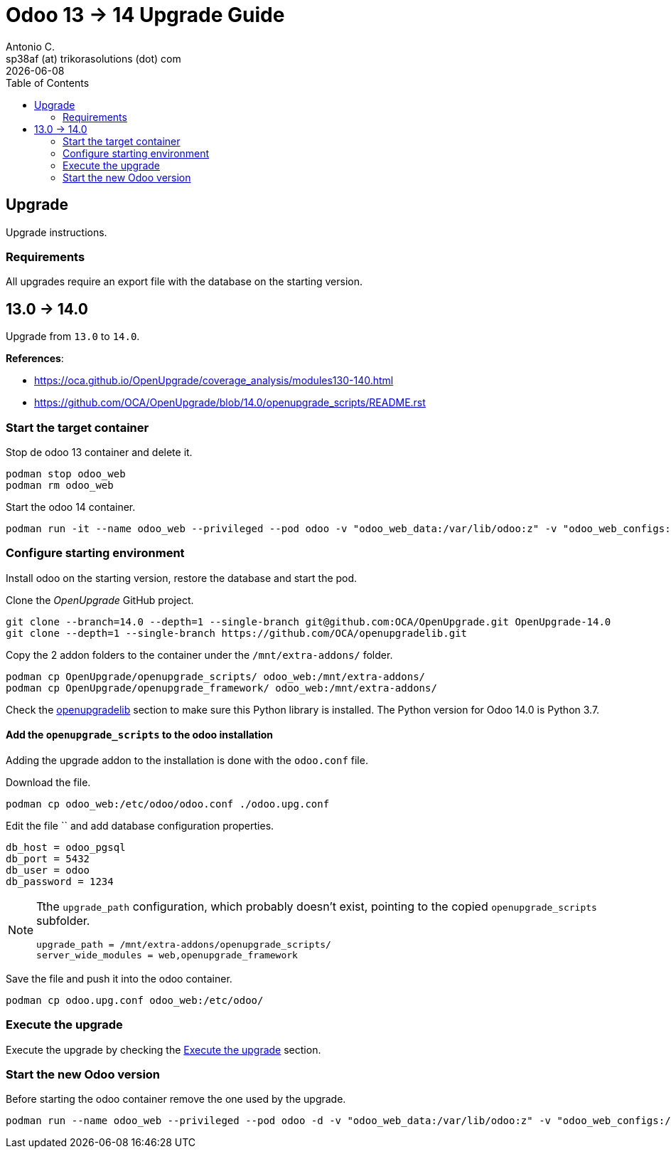 = Odoo 13 -> 14 Upgrade Guide
Antonio C. <sp38af (at) trikorasolutions (dot) com>
:toc: left
:revdate: {docdate}
:icons: font
:Description: Guide for deploying Odoo from 13 to 14 as a podman container.

== Upgrade

[.lead]
Upgrade instructions.

=== Requirements

All upgrades require an export file with the database on the starting version.


== 13.0 -> 14.0

[.lead]
Upgrade from `13.0` to `14.0`.

*References*: 

* https://oca.github.io/OpenUpgrade/coverage_analysis/modules130-140.html
* https://github.com/OCA/OpenUpgrade/blob/14.0/openupgrade_scripts/README.rst


=== Start the target container

Stop de odoo 13 container and delete it.

[source,bash]
----
podman stop odoo_web
podman rm odoo_web
----

Start the odoo 14 container.

[source,bash]
----
podman run -it --name odoo_web --privileged --pod odoo -v "odoo_web_data:/var/lib/odoo:z" -v "odoo_web_configs:/etc/odoo:Z"  -v "odoo_web_addons:/mnt/extra-addons:Z" -e POSTGRES_DB=postgres -e USER=odoo -e PASSWORD=1234  -e HOST=odoo_pgsql -e USER=odoo  --label "name=odoo,component=web,part-of=odoo" odoo:14.0 /bin/bash
----

=== Configure starting environment

Install odoo on the starting version, restore the database and start the pod.

Clone the _OpenUpgrade_ GitHub project.

[source,bash]
----
git clone --branch=14.0 --depth=1 --single-branch git@github.com:OCA/OpenUpgrade.git OpenUpgrade-14.0
git clone --depth=1 --single-branch https://github.com/OCA/openupgradelib.git
----

Copy the 2 addon folders to the container under the `/mnt/extra-addons/` folder.

[source,bash]
----
podman cp OpenUpgrade/openupgrade_scripts/ odoo_web:/mnt/extra-addons/
podman cp OpenUpgrade/openupgrade_framework/ odoo_web:/mnt/extra-addons/
----
 
Check the <<openupgradelib,openupgradelib>> section to make sure this Python library is installed. The Python version for Odoo 14.0 is Python 3.7.


==== Add the `openupgrade_scripts` to the odoo installation

Adding the upgrade addon to the installation is done with the `odoo.conf` file.

Download the file.

[source,bash]
----
podman cp odoo_web:/etc/odoo/odoo.conf ./odoo.upg.conf
----

Edit the file `` and add database configuration properties.

[source,]
----
db_host = odoo_pgsql
db_port = 5432
db_user = odoo
db_password = 1234
----

[NOTE]
====
Tthe `upgrade_path` configuration, which probably doesn't exist, pointing to the copied `openupgrade_scripts` subfolder.

[source,]
----
upgrade_path = /mnt/extra-addons/openupgrade_scripts/
server_wide_modules = web,openupgrade_framework
----
====

Save the file and push it into the odoo container.

[source,bash]
----
podman cp odoo.upg.conf odoo_web:/etc/odoo/
----

=== Execute the upgrade

Execute the upgrade by checking the <<execute_the_upgrade,Execute the upgrade>> section.

=== Start the new Odoo version

Before starting the odoo container remove the one used by the upgrade.



[source,bash]
----
podman run --name odoo_web --privileged --pod odoo -d -v "odoo_web_data:/var/lib/odoo:z" -v "odoo_web_configs:/etc/odoo:Z"  -v "odoo_web_addons:/mnt/extra-addons:Z" -e POSTGRES_DB=postgres -e USER=odoo -e PASSWORD=1234  -e HOST=odoo_pgsql -e USER=odoo  --label "name=odoo,component=web,part-of=odoo" odoo:14.0
----
